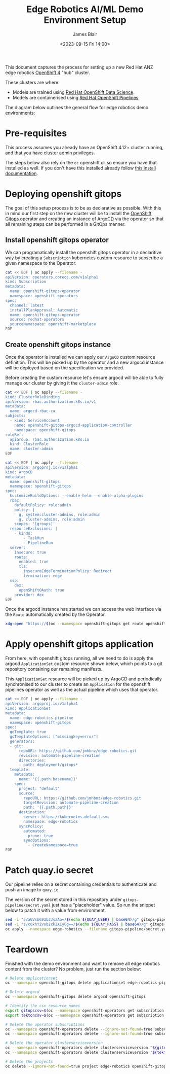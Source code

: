 #+TITLE: Edge Robotics AI/ML Demo Environment Setup
#+EMAIL: jablair@redhat.com
#+AUTHOR: James Blair
#+DATE: <2023-09-15 Fri 14:00>


This document captures the process for setting up a new Red Hat ANZ edge robotics [[https://www.redhat.com/en/openshift-4][OpenShift 4]] "hub" cluster.

These clusters are where:

  - Models are trained using [[https://www.redhat.com/en/technologies/cloud-computing/openshift/openshift-data-science][Red Hat OpenShift Data Science]].
  - Models are containerised using [[https://cloud.redhat.com/blog/introducing-openshift-pipelins][Red Hat OpenShift Pipelines]].

The diagram below outlines the general flow for edge robotics demo environments:

[[../images/model-flow-diagram.svg]]


* Pre-requisites

This process assumes you already have an OpenShift 4.12+ cluster running, and that you have cluster admin privileges.

The steps below also rely on the ~oc~ openshift cli so ensure you have that installed as well. If you don't have this installed already follow [[https://docs.openshift.com/container-platform/4.12/cli_reference/openshift_cli/getting-started-cli.html][this install documentation]].


* Deploying openshift gitops

The goal of this setup process is to be as declarative as possible. With this in mind our first step on the new cluster will be to install the [[https://www.redhat.com/en/technologies/cloud-computing/openshift/gitops][OpenShift Gitops]] operator and creating an instance of [[https://argoproj.github.io/cd/][ArgoCD]] via the operator so that all remaining steps can be performed in a GitOps manner.


** Install openshift gitops operator

We can programatically install the openshift gitops operator in a declaritive way by creating a ~Subscription~ kubernetes custom resource to subscribe a given namespace to the Operator.

#+begin_src bash :results silent
cat << EOF | oc apply --filename -
apiVersion: operators.coreos.com/v1alpha1
kind: Subscription
metadata:
  name: openshift-gitops-operator
  namespace: openshift-operators
spec:
  channel: latest
  installPlanApproval: Automatic
  name: openshift-gitops-operator
  source: redhat-operators
  sourceNamespace: openshift-marketplace
EOF
#+end_src


** Create openshift gitops instance

Once the operator is installed we can apply our ~ArgoCD~ custom resource definition. This will be picked up by the operator and a new argocd instance will be deployed based on the specification we provided.

Before creating the custom resource let's ensure argocd will be able to fully manage our cluster by giving it the ~cluster-admin~ role.

#+begin_src bash :results silent
cat << EOF | oc apply --filename -
kind: ClusterRoleBinding
apiVersion: rbac.authorization.k8s.io/v1
metadata:
  name: argocd-rbac-ca
subjects:
  - kind: ServiceAccount
    name: openshift-gitops-argocd-application-controller
    namespace: openshift-gitops
roleRef:
  apiGroup: rbac.authorization.k8s.io
  kind: ClusterRole
  name: cluster-admin
EOF
#+end_src


#+begin_src bash :results silent
cat << EOF | oc apply --filename -
apiVersion: argoproj.io/v1alpha1
kind: ArgoCD
metadata:
  name: openshift-gitops
  namespace: openshift-gitops
spec:
  kustomizeBuildOptions: --enable-helm --enable-alpha-plugins
  rbac:
    defaultPolicy: role:admin
    policy: |
      g, system:cluster-admins, role:admin
      g, cluster-admins, role:admin
    scopes: '[groups]'
  resourceExclusions: |
    - kinds:
        - TaskRun
        - PipelineRun
  server:
    insecure: true
    route:
      enabled: true
      tls:
        insecureEdgeTerminationPolicy: Redirect
        termination: edge
  sso:
    dex:
      openShiftOAuth: true
    provider: dex
EOF
#+end_src


Once the argocd instance has started we can access the web interface via the ~Route~ automatically created by the Operator.

#+begin_src bash :results silent
xdg-open "https://$(oc --namespace openshift-gitops get route openshift-gitops-server --output jsonpath='{.spec.host}')"
#+end_src


* Apply openshift gitops application

From here, with openshift gitops running, all we need to do is apply the argocd ~ApplicationSet~ custom resource shown below, which points to a git repository containing our remaining manifests.

This ~ApplicationSet~ resource will be picked up by ArgoCD and periodically synchronised to our cluster to create an ~Application~ for the openshift pipelines operator as well as the actual pipeline which uses that operator.

#+begin_src bash :results silent
cat << EOF | oc apply --filename -
apiVersion: argoproj.io/v1alpha1
kind: ApplicationSet
metadata:
  name: edge-robotics-pipeline
  namespace: openshift-gitops
spec:
  goTemplate: true
  goTemplateOptions: ["missingkey=error"]
  generators:
  - git:
      repoURL: https://github.com/jmhbnz/edge-robotics.git
      revision: automate-pipeline-creation
      directories:
      - path: deployment/gitops*
  template:
    metadata:
      name: '{{.path.basename}}'
    spec:
      project: "default"
      source:
        repoURL: https://github.com/jmhbnz/edge-robotics.git
        targetRevision: automate-pipeline-creation
        path: '{{.path.path}}'
      destination:
        server: https://kubernetes.default.svc
        namespace: edge-robotics
      syncPolicy:
        automated:
          prune: true
        syncOptions:
          - CreateNamespace=true
EOF
#+end_src


* Patch quay.io secret

Our pipeline relies on a secret containing credentials to authenticate and push an image to ~quay.io~.

The version of the secret stored in this repository under ~gitops-pipeline/secret.yaml~ just has a "placeholder" value. So run the snippet below to patch it with a value from environment.

#+begin_src bash :results output
sed -i "s/aGVsbG93b3JsZAo=/$(echo ${QUAY_USER} | base64)/g" gitops-pipeline/secret.yaml
sed -i "s/cGxhY2Vob2xkZXIyCg==/$(echo ${QUAY_PASS} | base64)/g" gitops-pipeline/secret.yaml
oc apply --namespace edge-robotics --filename gitops-pipeline/secret.yaml
#+end_src

#+RESULTS:



* Teardown

Finished with the demo environment and want to remove all edge robotics content from the cluster? No problem, just run the section below:

#+begin_src bash :results silent
# Delete applicationset
oc --namespace openshift-gitops delete applicationset edge-robotics-pipeline

# Delete argocd
oc --namespace openshift-gitops delete argocd openshift-gitops

# Identify the csv resource names
export gitopscsv=$(oc --namespace openshift-operators get subscription openshift-gitops-operator --output yaml | grep currentCSV | awk '{print $2}')
export tektoncsv=$(oc --namespace openshift-operators get subscription openshift-pipelines-operator --output yaml | grep currentCSV | awk '{print $2}')

# Delete the operator subscriptions
oc --namespace openshift-operators delete --ignore-not-found=true subscription openshift-gitops-operator
oc --namespace openshift-operators delete --ignore-not-found=true subscription  openshift-pipelines-operator

# Delete the operator clusterserviceversion
oc --namespace openshift-operators delete clusterserviceversion "${gitopscsv}"
oc --namespace openshift-operators delete clusterserviceversion "${tektoncsv}"

# Delete the projects
oc delete --ignore-not-found=true project edge-robotics openshift-gitops openshift-pipelines
#+end_src


